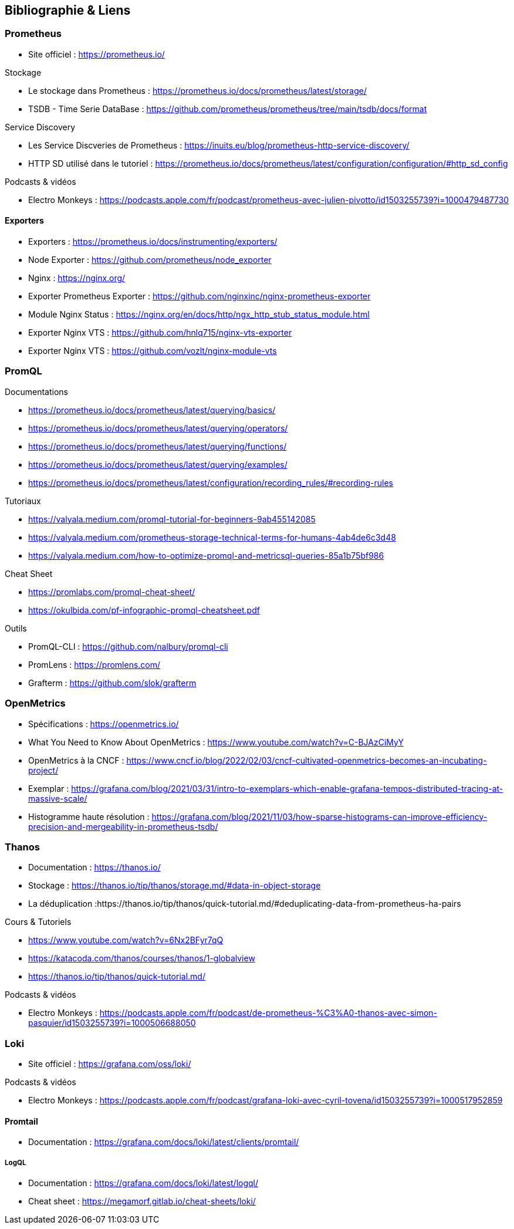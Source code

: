 == Bibliographie & Liens

=== Prometheus

* Site officiel : https://prometheus.io/

.Stockage
* Le stockage dans Prometheus : https://prometheus.io/docs/prometheus/latest/storage/
* TSDB - Time Serie DataBase : https://github.com/prometheus/prometheus/tree/main/tsdb/docs/format

.Service Discovery
* Les Service Discveries de Prometheus : https://inuits.eu/blog/prometheus-http-service-discovery/
* HTTP SD utilisé dans le tutoriel : https://prometheus.io/docs/prometheus/latest/configuration/configuration/#http_sd_config

.Podcasts & vidéos

* Electro Monkeys : https://podcasts.apple.com/fr/podcast/prometheus-avec-julien-pivotto/id1503255739?i=1000479487730

==== Exporters

* Exporters : https://prometheus.io/docs/instrumenting/exporters/
* Node Exporter : https://github.com/prometheus/node_exporter
* Nginx : https://nginx.org/
* Exporter Prometheus Exporter : https://github.com/nginxinc/nginx-prometheus-exporter
* Module Nginx Status : https://nginx.org/en/docs/http/ngx_http_stub_status_module.html
* Exporter Nginx VTS : https://github.com/hnlq715/nginx-vts-exporter
* Exporter Nginx VTS : https://github.com/vozlt/nginx-module-vts

=== PromQL

.Documentations
* https://prometheus.io/docs/prometheus/latest/querying/basics/
* https://prometheus.io/docs/prometheus/latest/querying/operators/
* https://prometheus.io/docs/prometheus/latest/querying/functions/
* https://prometheus.io/docs/prometheus/latest/querying/examples/
* https://prometheus.io/docs/prometheus/latest/configuration/recording_rules/#recording-rules

.Tutoriaux
* https://valyala.medium.com/promql-tutorial-for-beginners-9ab455142085
* https://valyala.medium.com/prometheus-storage-technical-terms-for-humans-4ab4de6c3d48
* https://valyala.medium.com/how-to-optimize-promql-and-metricsql-queries-85a1b75bf986

.Cheat Sheet
* https://promlabs.com/promql-cheat-sheet/
* https://okulbida.com/pf-infographic-promql-cheatsheet.pdf

.Outils
* PromQL-CLI : https://github.com/nalbury/promql-cli   
* PromLens : https://promlens.com/
* Grafterm : https://github.com/slok/grafterm

=== OpenMetrics

* Spécifications : https://openmetrics.io/
* What You Need to Know About OpenMetrics : https://www.youtube.com/watch?v=C-BJAzCiMyY
* OpenMetrics à la CNCF : https://www.cncf.io/blog/2022/02/03/cncf-cultivated-openmetrics-becomes-an-incubating-project/
* Exemplar : https://grafana.com/blog/2021/03/31/intro-to-exemplars-which-enable-grafana-tempos-distributed-tracing-at-massive-scale/
* Histogramme haute résolution :  https://grafana.com/blog/2021/11/03/how-sparse-histograms-can-improve-efficiency-precision-and-mergeability-in-prometheus-tsdb/

=== Thanos

* Documentation : https://thanos.io/
* Stockage : https://thanos.io/tip/thanos/storage.md/#data-in-object-storage
* La déduplication :https://thanos.io/tip/thanos/quick-tutorial.md/#deduplicating-data-from-prometheus-ha-pairs

.Cours & Tutoriels 
* https://www.youtube.com/watch?v=6Nx2BFyr7qQ
* https://katacoda.com/thanos/courses/thanos/1-globalview
* https://thanos.io/tip/thanos/quick-tutorial.md/

.Podcasts & vidéos

* Electro Monkeys : https://podcasts.apple.com/fr/podcast/de-prometheus-%C3%A0-thanos-avec-simon-pasquier/id1503255739?i=1000506688050

=== Loki

* Site officiel : https://grafana.com/oss/loki/

.Podcasts & vidéos

* Electro Monkeys : https://podcasts.apple.com/fr/podcast/grafana-loki-avec-cyril-tovena/id1503255739?i=1000517952859

==== Promtail

* Documentation : https://grafana.com/docs/loki/latest/clients/promtail/

===== LogQL

* Documentation  : https://grafana.com/docs/loki/latest/logql/
* Cheat sheet : https://megamorf.gitlab.io/cheat-sheets/loki/
